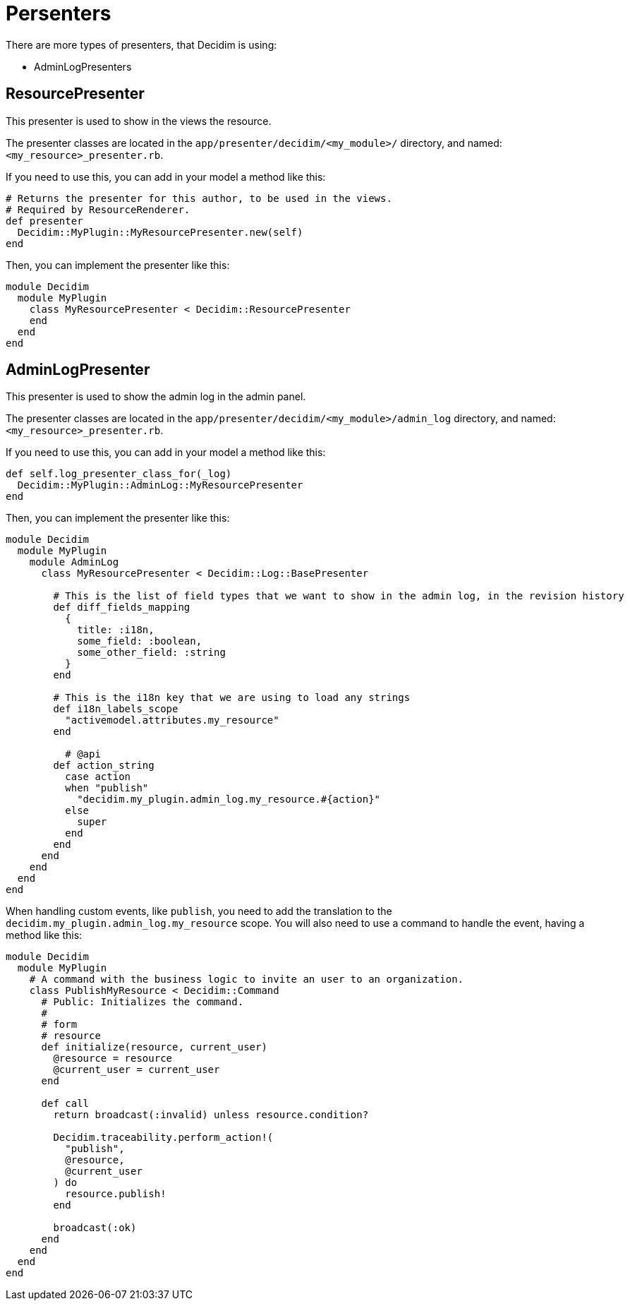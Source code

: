 = Persenters

There are more types of presenters, that Decidim is using:

- AdminLogPresenters

== ResourcePresenter
This presenter is used to show in the views the resource.

The presenter classes are located in the `app/presenter/decidim/<my_module>/` directory, and named: `<my_resource>_presenter.rb`.

If you need to use this, you can add in your model a method like this:

``` ruby
# Returns the presenter for this author, to be used in the views.
# Required by ResourceRenderer.
def presenter
  Decidim::MyPlugin::MyResourcePresenter.new(self)
end

```

Then, you can implement the presenter like this:

```ruby

module Decidim
  module MyPlugin
    class MyResourcePresenter < Decidim::ResourcePresenter
    end
  end
end
```


== AdminLogPresenter

This presenter is used to show the admin log in the admin panel.

The presenter classes are located in the `app/presenter/decidim/<my_module>/admin_log` directory, and named: `<my_resource>_presenter.rb`.

If you need to use this, you can add in your model a method like this:

```ruby
def self.log_presenter_class_for(_log)
  Decidim::MyPlugin::AdminLog::MyResourcePresenter
end
```

Then, you can implement the presenter like this:

```ruby
module Decidim
  module MyPlugin
    module AdminLog
      class MyResourcePresenter < Decidim::Log::BasePresenter

        # This is the list of field types that we want to show in the admin log, in the revision history
        def diff_fields_mapping
          {
            title: :i18n,
            some_field: :boolean,
            some_other_field: :string
          }
        end

        # This is the i18n key that we are using to load any strings
        def i18n_labels_scope
          "activemodel.attributes.my_resource"
        end

          # @api
        def action_string
          case action
          when "publish"
            "decidim.my_plugin.admin_log.my_resource.#{action}"
          else
            super
          end
        end
      end
    end
  end
end
```

When handling custom events, like `publish`, you need to add the translation to the `decidim.my_plugin.admin_log.my_resource` scope.
You will also need to use a command to handle the event, having a method like this:

```ruby
module Decidim
  module MyPlugin
    # A command with the business logic to invite an user to an organization.
    class PublishMyResource < Decidim::Command
      # Public: Initializes the command.
      #
      # form
      # resource
      def initialize(resource, current_user)
        @resource = resource
        @current_user = current_user
      end

      def call
        return broadcast(:invalid) unless resource.condition?

        Decidim.traceability.perform_action!(
          "publish",
          @resource,
          @current_user
        ) do
          resource.publish!
        end

        broadcast(:ok)
      end
    end
  end
end
```
